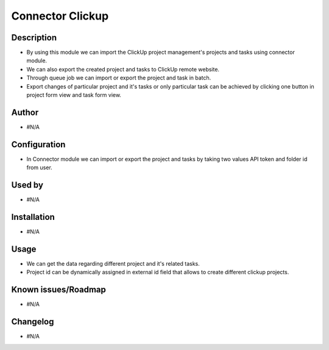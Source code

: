 ************************
**Connector Clickup**
************************

**Description**
***************

* By using this module we can import the ClickUp project management's projects and tasks using connector module.
* We can also export the created project and tasks to ClickUp remote website.
* Through queue job we can import or export the project and task in batch.
* Export changes of particular project and it's tasks or only particular task can be achieved by clicking one button in project form view and task form view.

**Author**
**********

* #N/A

**Configuration**
*****************

* In Connector module we can import or export the project and tasks by taking two values API token and folder id from user.

**Used by**
***********

* #N/A

**Installation**
****************

* #N/A

**Usage**
*********

* We can get the data regarding different project and it's related tasks.

* Project id can be dynamically assigned in external id field that allows to create different clickup projects.

**Known issues/Roadmap**
************************

* #N/A

**Changelog**
*************

* #N/A
